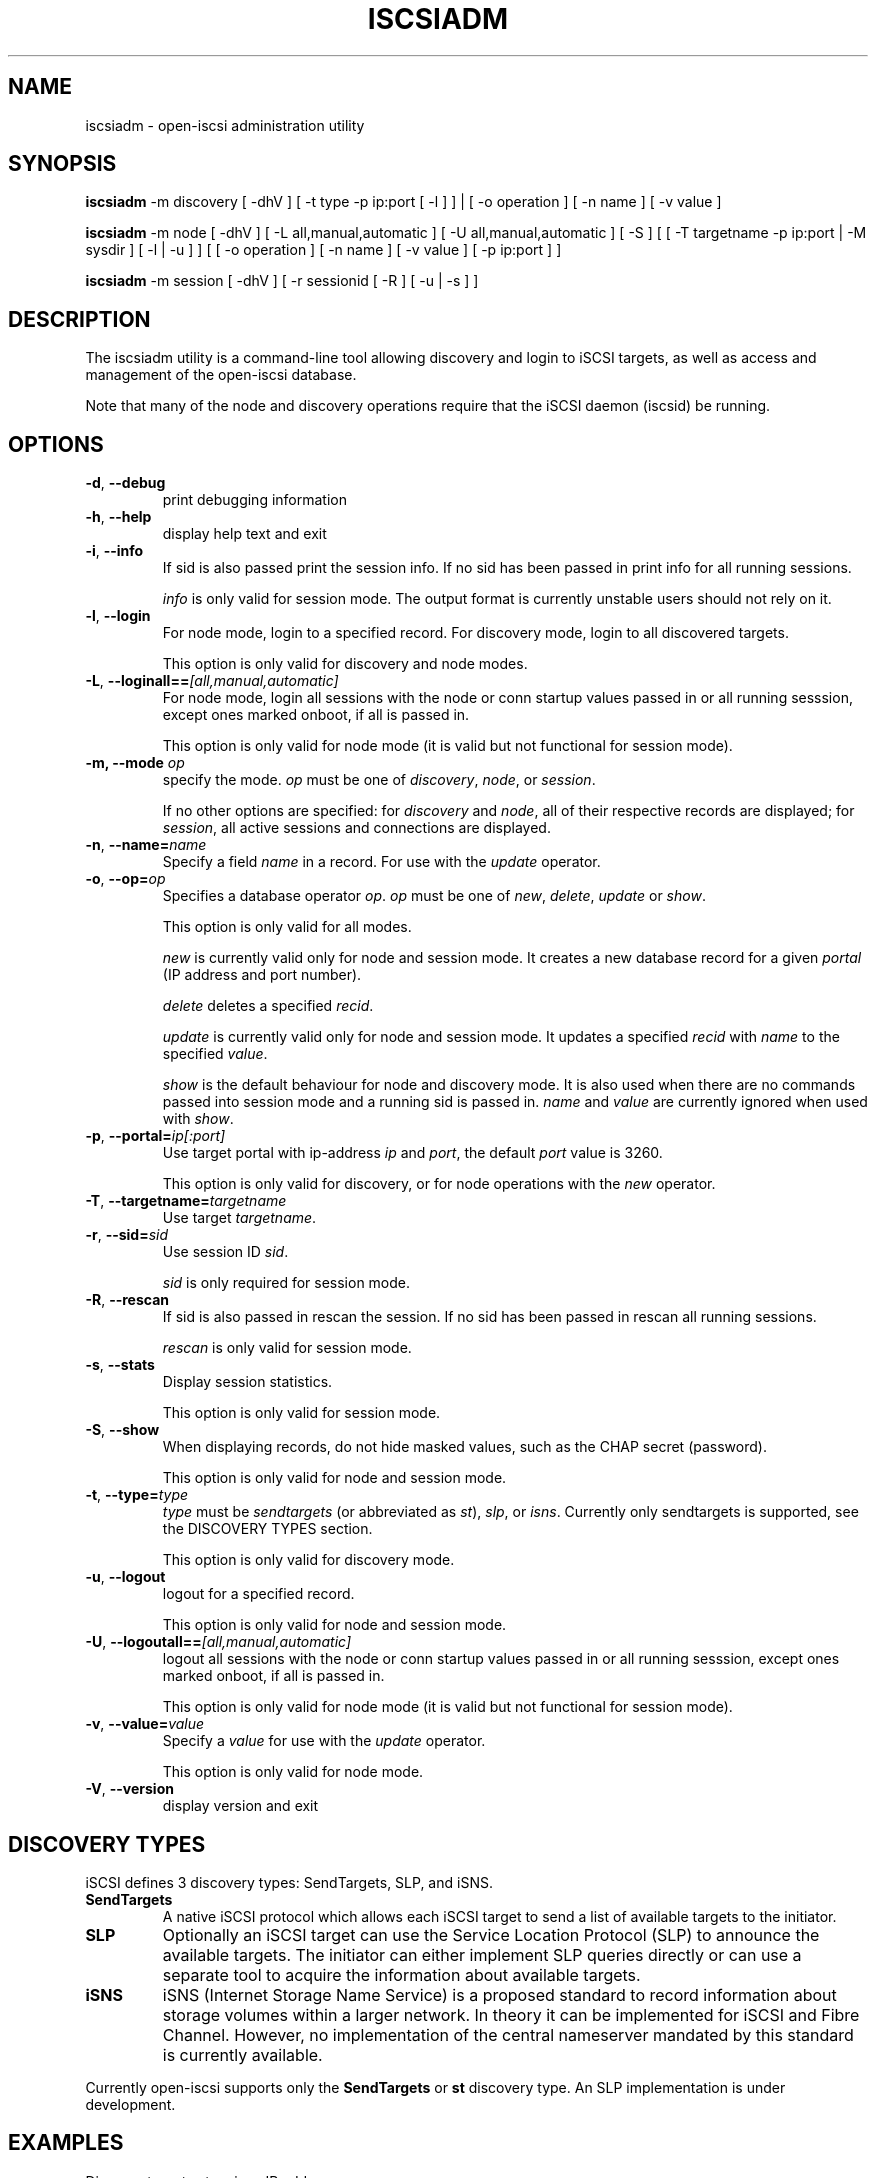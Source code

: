 .TH ISCSIADM 8 "Sep 2006" "" "Linux Administrator's Manual"
.SH NAME
iscsiadm \- open-iscsi administration utility
.SH SYNOPSIS
\fBiscsiadm\fR -m discovery [ -dhV ] [ -t type -p ip:port [ -l ] ] | 
[ -o operation ] [ -n name ] [ -v value ]

\fBiscsiadm\fR -m node [ -dhV ] [ -L all,manual,automatic ] [ -U all,manual,automatic ] [ -S ] [ [ -T targetname -p ip:port | -M sysdir ] [ -l | -u ] ]
[ [ -o operation ]  [ -n name ] [ -v value ] [ -p ip:port ] ]

\fBiscsiadm\fR -m session [ -dhV ] [ -r sessionid [ -R ] [ -u | -s ] ]

.SH "DESCRIPTION"
The iscsiadm utility is a command-line tool allowing discovery and login
to iSCSI targets, as well as access and management of the open-iscsi
database.
.PP
Note that many of the node and discovery operations require that the iSCSI
daemon (iscsid) be running.

.SH OPTIONS

.TP
\fB\-d\fR, \fB\-\-debug\fR
print debugging information

.TP
\fB\-h\fR, \fB\-\-help\fR
display help text and exit

.TP
\fB\-i\fR,  \fB\-\-info\fR
If sid is also passed print the session info. If no sid has been passed in 
print info for all running sessions.
.IP
\fIinfo\fR is only valid for session mode. The output format is currently
unstable users should not rely on it.

.TP
\fB\-l\fR, \fB\-\-login\fR
For node mode, login to a specified record. For discovery mode, login to
all discovered targets.
.IP
This option is only valid for discovery and node modes.

.TP
\fB\-L\fR, \fB\-\-loginall==\fI[all,manual,automatic]\fR
For node mode, login all sessions with the node or conn startup values passed
in or all running sesssion, except ones marked onboot, if all is passed in.
.IP
This option is only valid for node mode (it is valid but not functional
for session mode).


.TP
\fB\-m, \-\-mode \fIop\fR
specify the mode. \fIop\fR
must be one of \fIdiscovery\fR, \fInode\fR, or \fIsession\fR.
.IP
If no other options are specified: for \fIdiscovery\fR and \fInode\fR, all
of their respective records are displayed; for \fIsession\fR, all active
sessions and connections are displayed.

.TP
\fB\-n\fR, \fB\-\-name=\fIname\fR
Specify a field \fIname\fR in a record. For use with the \fIupdate\fR
operator.
.IP

.TP
\fB\-o\fR, \fB\-\-op=\fIop\fR
Specifies a database operator \fIop\fR. \fIop\fR must be one of
\fInew\fR, \fIdelete\fR, \fIupdate\fR or \fIshow\fR.
.IP
This option is only valid for all modes.
.IP
\fInew\fR is currently valid only for node and session mode. It creates a new
database record for a given \fIportal\fR (IP address and port number).
.IP
\fIdelete\fR deletes a specified \fIrecid\fR.
.IP
\fIupdate\fR is currently valid only for node and session mode. It updates a
specified
\fIrecid\fR with \fIname\fR to the specified \fIvalue\fR.
.IP
\fIshow\fR is the default behaviour for node and discovery mode. It is
also used when there are no commands passed into session mode and a running
sid is passed in.
\fIname\fR and \fIvalue\fR are currently ignored when used with \fIshow\fR.

.TP
\fB\-p\fR, \fB\-\-portal=\fIip[:port]\fR
Use target portal with ip-address \fIip\fR and \fIport\fR, the default
\fIport\fR value is 3260.
.IP
This option is only valid for discovery, or for node operations with
the \fInew\fR operator.

.TP
\fB\-T\fR, \fB\-\-targetname=\fItargetname\fR
Use target \fItargetname\fR.

.TP
\fB\-r\fR,  \fB\-\-sid=\fIsid\fR
Use session ID \fIsid\fR.
.IP
\fIsid\fR is only required for session mode.

.TP
\fB\-R\fR,  \fB\-\-rescan\fR
If sid is also passed in rescan the session. If no sid has been passed in 
rescan all running sessions.
.IP
\fIrescan\fR is only valid for session mode.

.TP
\fB\-s\fR, \fB\-\-stats\fR
Display session statistics.
.IP
This option is only valid for session mode.

.TP
\fB\-S\fR, \fB\-\-show\fR
When displaying records, do not hide masked values, such as the CHAP
secret (password).
.IP
This option is only valid for node and session mode.

.TP
\fB\-t\fR, \fB\-\-type=\fItype\fR
\fItype\fR must be \fIsendtargets\fR (or abbreviated as \fIst\fR),
\fIslp\fR, or \fIisns\fR. Currently only sendtargets is supported, see the
DISCOVERY TYPES section.
.IP
This option is only valid for discovery mode.

.TP
\fB\-u\fR, \fB\-\-logout\fR
logout for a specified record.
.IP
This option is only valid for node and session mode.

.TP
\fB\-U\fR, \fB\-\-logoutall==\fI[all,manual,automatic]\fR
logout all sessions with the node or conn startup values passed in or all
running sesssion, except ones marked onboot, if all is passed in.
.IP
This option is only valid for node mode (it is valid but not functional
for session mode).

.TP
\fB\-v\fR, \fB\-\-value=\fIvalue\fR
Specify a \fIvalue\fR for use with the \fIupdate\fR operator.
.IP
This option is only valid for node mode.

.TP
\fB\-V\fR, \fB\-\-version\fR
display version and exit

.SH DISCOVERY TYPES
iSCSI defines 3 discovery types: SendTargets, SLP, and iSNS.

.TP
.B
SendTargets 
A native iSCSI protocol which allows each iSCSI
target to send a list of available targets to the initiator.

.TP
.B
SLP
Optionally an iSCSI target can use the Service Location Protocol (SLP)
to announce the available targets. The initiator can either implement
SLP queries directly or can use a separate tool to acquire the
information about available targets.

.TP
.B
iSNS
iSNS (Internet Storage Name Service) is a proposed standard to record
information about storage volumes within a larger network. In theory
it can be implemented for iSCSI and Fibre Channel. However, no
implementation of the central nameserver mandated by this standard is
currently available.
.P
Currently open-iscsi supports only the
.B
SendTargets
or
.B
st
discovery type. An SLP implementation is under development.

.SH EXAMPLES

.nf
Discover targets at a given IP address:

.ft R
	iscsiadm --mode discovery --type sendtargets --portal 192.168.1.10
.nf

Login, must use a node record id found by the discovery:

.ft R
	iscsiadm --mode node --targetname iqn.2001-05.com.doe:test --portal 192.168.1.1:3260 --login
.nf

Logout:

.ft R
	iscsiadm --mode node --targetname iqn.2001-05.com.doe:test --portal 192.168.1.1:3260 --logout
.nf

List node records:

.ft R
	iscsiadm --mode node

.nf

Display all data for a given node record:

.ft R
	iscsiadm --mode node --targetname iqn.2001-05.com.doe:test --portal 192.168.1.1:3260

.SH FILES
.TP
/etc/iscsi/iscsid.conf
The configuration file read by \fBiscsid\fR and \fBiscsiadm\fR on startup.
.TP
/etc/iscsi/initiatorname.iscsi
The file containing the iSCSI InitiatorName and InitiatorAlias read by
\fBiscsid\fR and \fBiscsiadm\fR on startup.
.TP
/etc/iscsi/nodes/
This directory contains the nodes with their targets.
.TP
/etc/iscsi/send_targets
This directory contains the portals.

.SH "SEE ALSO"
.BR iscsid (8)

.SH AUTHORS
Open-iSCSI project <http://www.open-iscsi.org/>
.br
Alex Aizman <itn780@yahoo.com>
.br
Dmitry Yusupov <dmitry_yus@yahoo.com>
